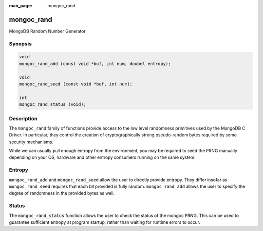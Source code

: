 :man_page: mongoc_rand

mongoc_rand
===========

MongoDB Random Number Generator

Synopsis
--------

.. code-block:: c

  void
  mongoc_rand_add (const void *buf, int num, doubel entropy);

  void
  mongoc_rand_seed (const void *buf, int num);

  int
  mongoc_rand_status (void);

Description
-----------

The ``mongoc_rand`` family of functions provide access to the low level randomness primitives used by the MongoDB C Driver.  In particular, they control the creation of cryptographically strong pseudo-random bytes required by some security mechanisms.

While we can usually pull enough entropy from the environment, you may be required to seed the PRNG manually depending on your OS, hardware and other entropy consumers running on the same system.

Entropy
-------

``mongoc_rand_add`` and ``mongoc_rand_seed`` allow the user to directly provide entropy.  They differ insofar as ``mongoc_rand_seed`` requires that each bit provided is fully random.  ``mongoc_rand_add`` allows the user to specify the degree of randomness in the provided bytes as well.

Status
------

The ``mongoc_rand_status`` function allows the user to check the status of the mongoc PRNG.  This can be used to guarantee sufficient entropy at program startup, rather than waiting for runtime errors to occur.

.. only:: html

  Functions
  ---------

  .. toctree::
    :titlesonly:
    :maxdepth: 1

    mongoc_rand_add
    mongoc_rand_seed
    mongoc_rand_status

